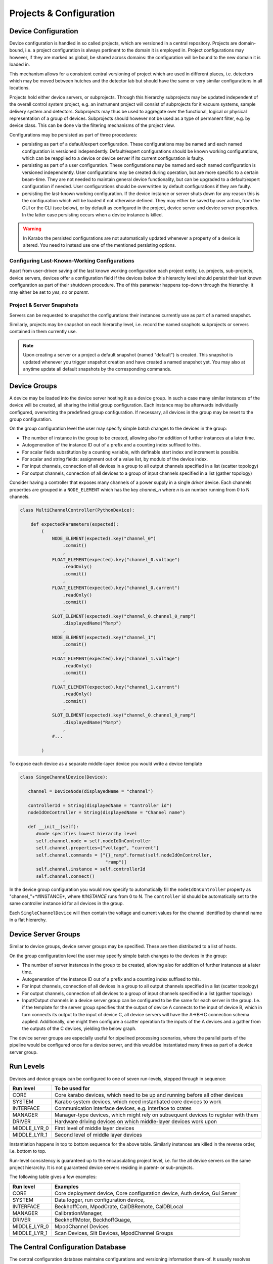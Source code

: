 .. _project_conf:

************************
Projects & Configuration
************************

.. todo::

	For this chapter I've assumed that we at some point also use the project view and
	configuration to configure and execute device deployment. This is optional functionality
	for day-1 but in my point of view is a natural consequence of having devices bound
	to device servers and having a host property on the server. We should keep this in
	mind, in terms what information is stored with device servers, e.g. Karabo version
	number etc, to then implement a deployment device at a later time.

Device Configuration
====================

Device configuration is handled in so called projects, which are versioned in a 
central repository. Projects are domain-bound, i.e. a project configuration is always
pertinent to the domain it is employed in. Project configurations may however, if they
are marked as global, be shared across domains: the configuration will be
bound to the new domain it is loaded in. 

This mechanism allows for a consistent central versioning of project which are used in
different places, i.e. detectors which may be moved between hutches and the detector lab
but should have the same or very similar configurations in all locations.

Projects hold either device servers, or subprojects. Through this hierarchy subprojects
may be updated independent of the overall control system project, e.g. an instrument
project will consist of subprojects for it vacuum systems, sample delivery system and 
detectors. Subprojects may thus be used to aggregate over the functional, logical or
physical representation of a group of devices. Subprojects should however not be used 
as a type of permanent filter, e.g. by device class. This can be done via the filtering
mechanisms of the project view.

Configurations may be persisted as part of three procedures:

- persisting as part of a default/expert configuration. These configurations may be named
  and each named configuration is versioned independently. Default/expert configurations
  should be known working configurations, which can be reapplied to a device or device
  server if its current configuration is faulty.
  
- persisting as part of a user configuration. These configurations may be named
  and each named configuration is versioned independently. User configurations may be 
  created during operation, but are more specific to a certain beam-time. They are not
  needed to maintain general device functionality, but can be upgraded to a default/expert
  configuration if needed. User configurations should be overwritten by default
  configurations if they are faulty.
  
- persisting the last-known working configuration. If the device instance or server shuts
  down for any reason this is the configuration which will be loaded if not otherwise
  defined. They may either be saved by user action, from the GUI or the CLI (see below),
  or by default as configured in the project, device server and device server properties.
  In the latter case persisting occurs when a device instance is killed.

.. warning::

	In Karabo the persisted configurations are not automatically updated whenever a 
	property of a device is altered. You need to instead use one of the mentioned
	persisting options.
	
.. ifconfig:: includeDevInfo is True

	Device configurations are the leaf elements of the project configuration. They are
	always self-contained and complete. This means that a configuration by itself is
	sufficient to instantiate a device instance of a given device class. While logically
	the device server is the node above the device configuration, i.e. the instance
	representing leaf, in the backend-implementation up to two hierarchy levels are 
	foreseen. 
	
    .. graphviz::
        :caption: Lowest hierarchy level of the configuration and project management.
            Folder icons denote hierarchy levels in the eXistDB organization, boxes XML
            file representing named configurations. The database handles versioning of
            each named configuration.

        digraph instance_config {

            rankdir = LR;



            device_server
            [
                shape = folder
                label = "deviceServerA"
            ]

            device_a
            [
                shape = folder
                label = "deviceA"
            ]

            device_b
            [
                shape = folder
                label = "deviceB"
            ]

            device_n
            [
                shape = folder
                label = "deviceN"
            ]

            default
            [
                shape = folder
                label = "default"
            ]

            user
            [
                shape = folder
                label = "user"
            ]

            user_1
            [
                shape = folder
                label = "beamtimeA"
            ]

            user_2
            [
                shape = folder
                label = "test1"
            ]

            user_n
            [
                shape = folder
                label = "test2"
            ]



            instance
            [
                shape = none
                label = <<table border="1" cellspacing="0" bgcolor="powderblue">
                                <tr><td colspan="3" bgcolor="beige">deviceN_confName1.xml</td></tr>
                                <tr><td colspan="3">versions</td></tr>
                                <tr><td><table border="0" cellspacing="0">
                                <tr><td port="version">1</td></tr>
                                <tr><td port="name">name</td></tr>
                                <tr><td port="instance_id">instance_id</td></tr>
                                <tr><td port="class_id">class_id</td></tr>
                                <tr><td port="author">author</td></tr>
                                <tr><td port="device_version">device_version</td></tr>
                                <tr><td port="krb_version">krb_version</td></tr>
                                <tr><td port="properties">properties</td></tr>
                                <tr><td port="properties_c">...</td></tr>
                                </table></td>
                                <td><table border="0" cellspacing="0">
                                <tr><td port="version">2</td></tr>
                                <tr><td port="name">name</td></tr>
                                <tr><td port="instance_id">instance_id</td></tr>
                                <tr><td port="class_id">class_id</td></tr>
                                <tr><td port="author">author</td></tr>
                                <tr><td port="device_version">device_version</td></tr>
                                <tr><td port="krb_version">krb_version</td></tr>
                                <tr><td port="properties">properties</td></tr>
                                <tr><td port="properties_c">...</td></tr>
                                </table></td>
                                <td><table border="0" cellspacing="0">
                                <tr><td port="version">..</td></tr>
                                <tr><td port="name">name</td></tr>
                                <tr><td port="instance_id">instance_id</td></tr>
                                <tr><td port="class_id">class_id</td></tr>
                                <tr><td port="author">author</td></tr>
                                <tr><td port="device_version">device_version</td></tr>
                                <tr><td port="krb_version">krb_version</td></tr>
                                <tr><td port="properties">properties</td></tr>
                                <tr><td port="properties_c">...</td></tr>
                                </table></td>
                                </tr>
                        </table>>
            ]

            instance_mini_2
            [
                shape = none
                label = <<table border="1" cellspacing="0" bgcolor="powderblue">
                                <tr><td colspan="3" bgcolor="beige">deviceN_confName2.xml</td></tr>
                                <tr><td colspan="3">versions</td></tr>
                                <tr><td><table border="0" cellspacing="0">
                                <tr><td port="version">1</td></tr>
                                </table></td>
                                <td><table border="0" cellspacing="0">
                                <tr><td port="version">2</td></tr>
                                </table></td>
                                <td><table border="0" cellspacing="0">
                                <tr><td port="version">..</td></tr>
                                </table></td>
                                </tr>
                        </table>>
            ]

            instance_mini_n
            [
                shape = none
                label = <<table border="1" cellspacing="0" bgcolor="powderblue">
                                <tr><td colspan="3" bgcolor="beige">deviceN_confNameN.xml</td></tr>
                                <tr><td colspan="3">versions</td></tr>
                                <tr><td><table border="0" cellspacing="0">
                                <tr><td port="version">1</td></tr>
                                </table></td>
                                <td><table border="0" cellspacing="0">
                                <tr><td port="version">2</td></tr>
                                </table></td>
                                <td><table border="0" cellspacing="0">
                                <tr><td port="version">..</td></tr>
                                </table></td>
                                </tr>
                        </table>>
            ]

            instance_micro
            [
                shape = box
                style = filled
                fillcolor = "powderblue"
                label = "°°°.xml"
            ]

            instance_micro_2
            [
                shape = box
                style = filled
                fillcolor = "powderblue"
                label = "°°°.xml"
            ]


            device_server -> device_a
            device_server -> device_b
            device_server -> device_n

            device_n -> default
            device_n -> user

            default -> instance
            default -> instance_mini_2
            default -> instance_mini_n

            user -> user_1
            user -> user_2
            user -> user_n
            user_n -> instance_micro
            user_n -> instance_micro_2




        }

    Additionally, devices maintain two *last known working* configurations
    not bound to any project but to the domain.

    .. graphviz::

        digraph instance_config {

            rankdir = LR;


            domain
            [
                shape = folder
                label = "domainA"
            ]


            device_server
            [
                shape = folder
                label = "deviceServerA"
            ]

            device_serverB
            [
                shape = folder
                label = "deviceServerB"
            ]

            device_serverN
            [
                shape = folder
                label = "deviceServerN"
            ]

            device_a
            [
                shape = folder
                label = "deviceA"
            ]

            device_b
            [
                shape = folder
                label = "deviceB"
            ]

            device_n
            [
                shape = folder
                label = "deviceN"
            ]



            instance_micro_lkw_in
            [
                shape = box
                style = filled
                fillcolor = "powderblue"
                label = "lkw_in.xml"
            ]

            instance_micro_lkw_out
            [
                shape = box
                style = filled
                fillcolor = "powderblue"
                label = "lkw_out.xml"
            ]

            domain -> device_server
            domain -> device_serverB
            domain -> device_serverN

            device_server -> device_a
            device_server -> device_b
            device_server -> device_n


            device_n -> instance_micro_lkw_in
            device_n -> instance_micro_lkw_out


        }

    These are updated upon successful initialization of a device (``in``) and
    upon successful shutdown of a device instance (``out``). In either case
    as they are not project bound, a device used as part of one project and
    then used again as part of another can be configured to the last
    configuration it was running in as part of the first project by using
    one of the last known working configurations.


    XML files denoting the device configurations thus have the following structure.

    .. code-block:: xml

        <name>configuratioName</name>
        <instance_id>instanceId</instance_id>
        <class_id>classId</class_id>
        <author>author</author>
        <!-- the device version is the published version of the device -->
        <device_version>deviceVersion</device_version>
        <!-- the karabo version is the karabo version this configuration was created on -->
        <krb_version>krbVersion</krb_version>

        <!-- the configuration this configuration was initially copied from, empty if none -->
        <copied_from_name>copiedFromConfigName</copied_from_name>
        <copied_from_version>copiedFromConfigVersion</copied_from_version>

        <!-- filled if a push update was requested, if non-empty acknowledgement is requested
             then emptied again upon acknowledgment. The copied_from fields get updated to this
             then -->
        <request_update_to_name>requestUpdateFromConfigName</request_update_to_name>
        <request_update_to_version>requestUpdateFromConfigName</request_update_to_version>
        <request_initiated_by>userName</request_initiated_by>
        <request_acknowledged_by>userName</request_acknowledged_by>

        <server_id>serverIf</server>

        <run_level>runLevel</run_level>

        <properties>
            <krb_property> ... </krb_property>
            <krb_property> ... </krb_property>
        </properties>


    On the next highest hierarchy level the device server is described, which can maintain
    different configurations via named, versioned snapshots.

    .. graphviz::
        :caption: Middle hierarchy level of the configuration and project management.
            Folder icons denote hierarchy levels in the eXistDB organization, blue boxes XML
            file representing named server configuration. The database handles versioning of
            each named configuration. The yellow box is an example of tag entries which would
            be found in the snapshots tag of the server configuration file. Organization
            of all server configurations in a single *servers* folder has access performance
            benefits.

         digraph server_config {

            rankdir = LR;

            project_a
            [
                shape = folder
                label = "projectA"

            ]

            server_a
            [
                shape = folder
                label = "deviceServerA"

            ]

            server_b
            [
                shape = folder
                label = "deviceServerB"

            ]

            server_n
            [
                shape = folder
                label = "deviceServerN"

            ]

            servers
            [
                shape = folder
                label = "servers"

            ]

            server_n_conf
            [
                shape = none
                label = <<table border="1" cellspacing="0" bgcolor="powderblue">
                                <tr><td colspan="3" bgcolor="beige">serverN_confName1.xml</td></tr>
                                <tr><td colspan="3">versions</td></tr>
                                <tr><td><table border="0" cellspacing="0">
                                <tr><td port="version">1</td></tr>
                                <tr><td port="name">name</td></tr>
                                <tr><td port="server_name">server_name</td></tr>
                                <tr><td port="author">author</td></tr>
                                <tr><td port="server_version">server_version</td></tr>
                                <tr><td port="krb_version">krb_version</td></tr>
                                <tr><td port="snapshots">snapshots</td></tr>
                                <tr><td port="snapshots_c1">...</td></tr>
                                </table></td>
                                <td><table border="0" cellspacing="0">
                                <tr><td port="version">1</td></tr>
                                <tr><td port="name">name</td></tr>
                                <tr><td port="server_name">server_name</td></tr>
                                <tr><td port="author">author</td></tr>
                                <tr><td port="server_version">server_version</td></tr>
                                <tr><td port="krb_version">krb_version</td></tr>
                                <tr><td port="snapshots">snapshots</td></tr>
                                <tr><td port="snapshots_c2">...</td></tr>
                                </table></td>
                                <td><table border="0" cellspacing="0">
                                <tr><td port="version">1</td></tr>
                                <tr><td port="name">name</td></tr>
                                <tr><td port="server_name">server_name</td></tr>
                                <tr><td port="author">author</td></tr>
                                <tr><td port="server_version">server_version</td></tr>
                                <tr><td port="krb_version">krb_version</td></tr>
                                <tr><td port="snapshots">snapshots</td></tr>
                                <tr><td port="snapshots_cn">...</td></tr>
                                </table></td>
                                </tr>
                        </table>>
            ]

            snapshot_n
            [
                shape = none
                label = <<table border="1" cellspacing="0" bgcolor="khaki">
                                <tr><td colspan="3" bgcolor="beige">snapshotName</td></tr>
                                <tr><td colspan="3">instances</td></tr>
                                <tr><td><table border="0" cellspacing="0">
                                <tr><td port="id">device_id</td></tr>
                                <tr><td port="config_path">config_path</td></tr>
                                <tr><td port="config_name">config_name</td></tr>
                                <tr><td port="config_version">config_version</td></tr>
                                </table></td>
                                <td><table border="0" cellspacing="0">
                                <tr><td port="id">device_id</td></tr>
                                <tr><td port="config_path">config_path</td></tr>
                                <tr><td port="config_name">config_name</td></tr>
                                <tr><td port="config_version">config_version</td></tr>
                                </table></td>
                                <td><table border="0" cellspacing="0">
                                <tr><td port="id">device_id</td></tr>
                                <tr><td port="config_path">config_path</td></tr>
                                <tr><td port="config_name">config_name</td></tr>
                                <tr><td port="config_version">config_version</td></tr>
                                </table></td>
                                </tr>
                        </table>>
            ]

            device_a
            [
                shape = folder
                label = "deviceA"
            ]

            device_b
            [
                shape = folder
                label = "deviceB"
            ]

            device_n
            [
                shape = folder
                label = "deviceN"
            ]

            default
            [
                shape = folder
                label = "default"
            ]

            user
            [
                shape = folder
                label = "user"
            ]


            lkw
            [
                shape = folder
                label = "last known working"
            ]

            project_a -> server_a
            project_a -> server_b
            project_a -> server_n
            project_a -> servers
            servers -> server_n_conf
            server_n_conf:snapshots_cn -> snapshot_n
            server_a -> device_a
            server_a -> device_b
            server_a -> device_n
            device_n -> default
            device_n -> user
            device_n -> lkw


        }


    XML files denoting the server configurations thus have the following structure.

    .. code-block:: xml

        <name>configuratioName</name>
        <server_name>serverName</server_name>
        <author>author</author>

        <!-- the server version is the published version of the server -->
        <server_version>serverVersion</server_version>

        <!-- the karabo version is the karabo version this configuration was created on -->
        <krb_version>krbVersion</krb_version>

        <!-- the configuration this configuration was initially copied from, empty if none -->
        <copied_from_name>copiedFromConfigName</copied_from_name>
        <copied_from_version>copiedFromConfigVersion</copied_from_version>

        <!-- filled if a push update was requested, if non-empty acknwoledgement is requested
             then emptied again upon acknowledgment. The copied_from fields get updated to this
             then -->
        <request_update_to_name>requestUpdateFromConfigName</request_update_to_name>
        <request_update_to_version>requestUpdateFromConfigName</request_update_to_version>
        <request_initiated_by>userName</request_initiated_by>
        <request_acknowledged_by>userName</request_acknowledged_by>

        <!-- snapshots section -->
        <snapshots>
            <snapshot name="snapshotA" createdAt="30032016T143500">
                <instance>
                    <device_id>deviceId</device_id>
                    <config_path>default</config_path>
                    <config_name>configName</config_name>
                    <config_version>1.2</config_version>
                </instance>
                <instance>
                    <device_id>deviceId</device_id>
                    <config_path>users.beamtimeA</config_path>
                    <config_name>configName</config_name>
                    <config_version>1.2</config_version>
                </instance>
                ...
            </snapshot>
            <snapshot name="snapshotB" createdAt="31032016T143500">
            ...
            </snapshot>
        </snapshots>


    The final, and topmost hierarchy level is the project level.

    .. graphviz::
        :caption: Top hierarchy level of the configuration and project management.
            Folder icons denote hierarchy levels in the eXistDB organization, blue boxes XML
            file representing named project configuration. The database handles versioning of
            each named configuration. The yellow box is an example of tag entries which would
            be found in the snapshots tag of the project configuration file. Organization
            of all project configurations in a single *project* folder has access performance
            benefits. The project snapshots also resolve to the members of this project, which
            can either be projects, i.e. sub-projects or servers.

        digraph server_config {

            rankdir = LR;

            domain_a
            [
                shape = folder
                label = "domainA"

            ]

            project_a
            [
                shape = folder
                label = "projectA"

            ]

            project_b
            [
                shape = folder
                label = "projectB"

            ]

            project_n
            [
                shape = folder
                label = "projectN"

            ]

            projects
            [
                shape = folder
                label = "projects"

            ]

            server_a
            [
                shape = folder
                label = "deviceServerA"

            ]

            server_b
            [
                shape = folder
                label = "deviceServerB"

            ]

            server_n
            [
                shape = folder
                label = "deviceServerN"

            ]

            servers
            [
                shape = folder
                label = "servers"

            ]

            project_n_conf
            [
                shape = none
                label = <<table border="1" cellspacing="0" bgcolor="powderblue">
                                <tr><td colspan="3" bgcolor="beige">projectN_confName1.xml</td></tr>
                                <tr><td colspan="3">versions</td></tr>
                                <tr><td><table border="0" cellspacing="0">
                                <tr><td port="version">1</td></tr>
                                <tr><td port="name">name</td></tr>
                                <tr><td port="project_name">project_name</td></tr>
                                <tr><td port="author">author</td></tr>
                                <tr><td port="krb_version">krb_version</td></tr>
                                <tr><td port="snapshots">snapshots</td></tr>
                                <tr><td port="snapshots_c1">...</td></tr>
                                <tr><td port="members">members</td></tr>
                                <tr><td port="members_c1">...</td></tr>
                                </table></td>
                                <td><table border="0" cellspacing="0">
                                <tr><td port="version">2</td></tr>
                                <tr><td port="name">name</td></tr>
                                <tr><td port="project_name">project_name</td></tr>
                                <tr><td port="author">author</td></tr>
                                <tr><td port="krb_version">krb_version</td></tr>
                                <tr><td port="snapshots">snapshots</td></tr>
                                <tr><td port="snapshots_c2">...</td></tr>
                                <tr><td port="members">members</td></tr>
                                <tr><td port="members_c2">...</td></tr>
                                </table></td>
                                <td><table border="0" cellspacing="0">
                                <tr><td port="version">N</td></tr>
                                <tr><td port="name">name</td></tr>
                                <tr><td port="project_name">project_name</td></tr>
                                <tr><td port="author">author</td></tr>
                                <tr><td port="krb_version">krb_version</td></tr>
                                <tr><td port="snapshots">snapshots</td></tr>
                                <tr><td port="snapshots_cn">...</td></tr>
                                </table></td>
                                </tr>
                        </table>>
            ]

            snapshot_n
            [
                shape = none
                label = <<table border="1" cellspacing="0" bgcolor="khaki">
                                <tr><td colspan="3" bgcolor="beige">snapshotName</td></tr>
                                <tr><td colspan="3">servers</td></tr>
                                <tr><td><table border="0" cellspacing="0">
                                <tr><td port="id">member_name</td></tr>
                                <tr><td port="id">member_type</td></tr>
                                <tr><td port="snapshot_name">snapshot_name</td></tr>
                                </table></td>
                                <td><table border="0" cellspacing="0">
                                <tr><td port="id">member_name</td></tr>
                                <tr><td port="id">member_type</td></tr>
                                <tr><td port="snapshot_name">snapshot_name</td></tr>
                                </table></td>
                                <td><table border="0" cellspacing="0">
                                <tr><td port="id">member_name</td></tr>
                                <tr><td port="id">member_type</td></tr>
                                <tr><td port="snapshot_name">snapshot_name</td></tr>
                                </table></td>
                                </tr>
                        </table>>
            ]


            device_a
            [
                shape = folder
                label = "deviceA"
            ]

            device_b
            [
                shape = folder
                label = "deviceB"
            ]

            device_n
            [
                shape = folder
                label = "deviceN"
            ]


            domain_a -> project_a
            domain_a -> project_b
            domain_a -> project_n
            domain_a -> projects
            project_n -> server_a
            project_n -> server_b
            project_n -> server_n
            project_n -> servers
            projects -> project_n_conf
            project_n_conf:snapshots_cn -> snapshot_n
            server_a -> device_a
            server_a -> device_b
            server_a -> device_n



        }


	XML files denoting the project configurations thus have the following structure.

    .. code-block:: xml

        <name>configuratioName</name>
        <project_name>projectName</project_name>
        <author>author</author>
        <!-- the karabo version is the karabo version this configuration was created on -->
        <krb_version>krbVersion</krb_version>

        <!-- the configuration this configuration was initially copied from, empty if none -->
        <copied_from_name>copiedFromConfigName</copied_from_name>
        <copied_from_version>copiedFromConfigVersion</copied_from_version>

        <!-- filled if a push update was requested, if non-empty acknowledgement is requested
             then emptied again upon acknowledgment. The copied_from fields get updated to this
             then -->
        <request_update_to_name>requestUpdateFromConfigName</request_update_to_name>
        <request_update_to_version>requestUpdateFromConfigName</request_update_to_version>
        <request_initiated_by>userName</request_initiated_by>
        <request_acknowledged_by>userName</request_acknowledged_by>

        <!-- snapshots section -->
        <snapshots>
            <snapshot name="snapshotA" createdAt="30032016T143500">
                <member>
                    <member_name>serverA</member_name>
                    <member_type>server</member_type>
                    <snapshot_name>snapshotA</snapshot_name>
                </member>
                <member>
                    <member_name>projectB</member_name>
                    <member_type>project</member_type>
                    <snapshot_name>snapshotC</snapshot_name>
                </member>
                ...
            </snapshot>
            <snapshot name="snapshotB" createdAt="31032016T143500">
            ...
            </snapshot>
        </snapshots>

    Snapshot resolution propagates down the hierarchy, i.e. selecting a project snapshot will lead
    to it looking at its member's correspond snapshot names, these in turn resolve the snapshots for
    the next hierarchy level (in case of a sub-project member), or the configuration name and version,
    in case of a device server member.

    .. note::

        Configuration resolution should happen by the database. The project manager service
        responsible for device instantiation should not have to be aware of the hierarchy and
        configuration resolution. Instead the database service should resolve all queries to a single
        XML-based configuration file for a given device instance (the leaf elements in the
        database) and created a local copy of these in a flat hierarchy. The project manager
        then instantiates the device ids from these configuration files.

        The GUI however needs to be aware of the hierarchy to a certain extend, in order to render
        the hierarchical project/subproject, project/server/instance structure accordingly.
	
Configuring Last-Known-Working Configurations
+++++++++++++++++++++++++++++++++++++++++++++

Apart from user-driven saving of the last known working configuration each project entity,
i.e. projects, sub-projects, device servers, devices offer a configuration field if the 
devices below this hierarchy level should persist their last known configuration as part
of their shutdown procedure. The of this parameter happens top-down through the hierarchy:
it may either be set to *yes*, *no* or *parent*.

Project & Server Snapshots
++++++++++++++++++++++++++

Servers can be requested to snapshot the configurations their instances currently use
as part of a named snapshot.

Similarly, projects may be snapshot on each hierarchy level, i.e. record the named snaphots
subprojects or servers contained in them currently use. 

.. note::

	Upon creating a server or a project a default snapshot (named "default") is created.
	This snapshot is updated whenever you trigger snapshot creation and have created a
	named snapshot yet. You may also at anytime update all default snapshots by the 
	corresponding commands.

Device Groups
=============

A device may be loaded into the device server hosting it as a device group. In such a 
case many similar instances of the device will be created, all sharing the initial group
configuration. Each instance may be afterwards individually configured, overwriting the
predefined group configuration. If necessary, all devices in the group may be reset to
the group configuration.

On the group configuration level the user may specify simple batch changes to the devices
in the group:

- The number of instance in the group to be created, allowing also for addition of further
  instances at a later time.
- Autogeneration of the instance ID out of a prefix and a counting index suffixed to this.
- For scalar fields substitution by a counting variable, with definable start index and
  increment is possible.
- For scalar and string fields: assignment out of a value list, by modulo of the device
  index.
- For input channels, connection of all devices in a group to all output channels specified
  in a list (scatter topology)
- For output channels, connection of all devices to a group of input channels specified
  in a list (gather topology)

Consider having a controller that exposes many channels of a power supply in
a single *driver* device. Each channels properties are grouped in a
``NODE_ELEMENT`` which has the key *channel_n* where *n* is an number running
from 0 to N channels.

.. code-block:: Python

    class MultiChannelController(PythonDevice):

        def expectedParameters(expected):
            (
                NODE_ELEMENT(expected).key("channel_0")
                    .commit()
                    ,
                FLOAT_ELEMENT(expected).key("channel_0.voltage")
                    .readOnly()
                    .commit()
                    ,
                FLOAT_ELEMENT(expected).key("channel_0.current")
                    .readOnly()
                    .commit()
                    ,
                SLOT_ELEMENT(expected).key("channel_0.channel_0_ramp")
                    .displayedName("Ramp")
                    ,
                NODE_ELEMENT(expected).key("channel_1")
                    .commit()
                    ,
                FLOAT_ELEMENT(expected).key("channel_1.voltage")
                    .readOnly()
                    .commit()
                    ,
                FLOAT_ELEMENT(expected).key("channel_1.current")
                    .readOnly()
                    .commit()
                    ,
                SLOT_ELEMENT(expected).key("channel_0.channel_0_ramp")
                    .displayedName("Ramp")
                    ,
                #...

            )

To expose each device as a separate middle-layer device you would write a
device template

.. code-block:: Python

    class SingeChannelDevice(Device):

       channel = DeviceNode(displayedName = "channel")

       controllerId = String(displayedName = "Controller id")
       nodeIdOnController = String(displayedName = "Channel name")

       def __init__(self):
          #node specifies lowest hierarchy level
          self.channel.node = self.nodeIdOnController
          self.channel.properties=["voltage", "current"]
          self.channel.commands = ["{}_ramp".format(self.nodeIdOnController,
                                    "ramp")]
          self.channel.instance = self.controllerId
          self.channel.connect()

In the device group configuration you would now specify to automatically fill
the ``nodeIdOnController`` property as "channel\_"+*#INSTANCE*, where
*#INSTANCE* runs from 0 to N. The ``controller`` id should be automatically
set to the same controller instance id for all devices in the group.

Each ``SingleChannelDevice`` will then contain the voltage and current
values for the channel identified by channel name in a flat hierarchy.

Device Server Groups
====================

Similar to device groups, device server groups may be specified. These are then distributed
to a list of hosts.

On the group configuration level the user may specify simple batch changes to the devices
in the group:

- The number of server instances in the group to be created, allowing also for addition 
  of further instances at a later time.
- Autogeneration of the instance ID out of a prefix and a counting index suffixed to this.
- For input channels, connection of all devices in a group to all output channels specified
  in a list (scatter topology)
- For output channels, connection of all devices to a group of input channels specified
  in a list (gather topology)
- Input/Output channels in a device server group can be configured to be the same for each
  server in the group. I.e. if the template for the server group specifies that the output
  of device A connects to the input of device B, which in turn connects its output to the
  input of device C, all device servers will have the A->B->C connection schema applied.
  Additionally, one might then configure a scatter operation to the inputs of the A devices
  and a gather from the outputs of the C devices, yielding the below graph.
  
  .. digraph:: device_server_group_sg

		"PROC_S" -> "PROC0_A";
		"PROC0_A" -> "PROC0_B";
		"PROC0_B" -> "PROC0_C";
		"PROC0_C" -> "PROC_G";
		
		"PROC_S" -> "PROC1_A";
		"PROC1_A" -> "PROC1_B";
		"PROC1_B" -> "PROC1_C";
		"PROC1_C" -> "PROC_G";
		
		"PROC_S" -> "PROCN_A";
		"PROCN_A" -> "PROCN_B";
		"PROCN_B" -> "PROCN_C";
		"PROCN_C" -> "PROC_G";
		

  
The device server groups are especially useful for pipelined processing scenarios, where
the parallel parts of the pipeline would be configured once for a device server, and this
would be instantiated many times as part of a device server group.



Run Levels
==========

Devices and device groups can be configured to one of seven run-levels, stepped through
in sequence: 

============= =============================================================================
**Run level** **To be used for**
------------- -----------------------------------------------------------------------------
CORE	      Core karabo devices, which need to be up and running before all other devices
SYSTEM        Karabo system devices, which need instantiated core devices to work
INTERFACE     Communication interface devices, e.g. interface to crates
MANAGER       Manager-type devices, which might rely on subsequent devices to register with them
DRIVER        Hardware driving devices on which middle-layer devices work upon
MIDDLE_LYR_0  First level of middle layer devices
MIDDLE_LYR_1  Second level of middle layer devices
============= =============================================================================

Instantiation happens in top to bottom sequence for the above table. Similarly instances
are killed in the reverse order, i.e. bottom to top.

Run-level consistency is guaranteed up to the encapsulating project level, i.e. for the
all device servers on the same project hierarchy. It is not guaranteed device servers
residing in parent- or sub-projects. 

.. todo::

	Clarify concept, if number of levels suffices, and if the encapsulation policy is to
	restrictive. Implement first on the project level side, i.e. no back-end protection 
	for out of project instantiations
	
	To discuss concept with: Burkhard, Gero, USPs, Patrick
	To discuss implementation with: Martin, Sergey, Kerstin (config through GUI)
	
The following table gives a few examples:

============= =============================================================================
**Run level** **Examples**
------------- -----------------------------------------------------------------------------
CORE	      Core deployment device, Core configuration device, Auth device, Gui Server
SYSTEM        Data logger, run configuration device,
INTERFACE     BeckhoffCom, MpodCrate, CalDBRemote, CalDBLocal
MANAGER       CalibrationManager, 
DRIVER        BeckhoffMotor, BeckhoffGuage, 
MIDDLE_LYR_0  MpodChannel Devices
MIDDLE_LYR_1  Scan Devices, Slit Devices, MpodChannel Groups
============= =============================================================================

The Central Configuration Database
==================================

The central configuration database maintains configurations and versioning information
there-of. It usually resolves configurations by domain, but users may load configured
device servers from a global repository as well. Aside from single instance configuration
the following "batch" jobs may be requested through the database:

- Apply a new configuration either in full or for selected expected parameters to all
  device instances of a specific class at downwards of a specified domain hierarchy level.
- Duplicate an existing (expert) configuration of a device server from the global repository
  to become part of a project at a given domain level and then maintain and version this
  configuration separately. In this case it is expected to give the new configuration 
  a unique name. The new configuration will keep track of from which configuration it was
  copied from.
- Include preconfigured (sub)-projects from the global or domain specific repository and
  use them. Project elements such as scenes and resource data also maintain knowledge of
  from where they were copied and as such may receive an update if the master resource
  has been updated. 
  
In all cases the availability of an update due to the master resource having changed it
indicated in the GUI or on the CLI. Updates need to be individually, or batch acknowledged
to take effect. 

Command Line Interface (iKarabo)
================================

The following project related commands are available from the iKarabo interface.

Inspection Routines
+++++++++++++++++++

.. function:: listProjects(string domain = iKarabo.currentDomain)

   returns a list of projects at the given domain level, subdomains are seperated
   by slashes ("/"). The representation of the returned list of strings is such
   that it renders to a list with description of the project.
   
.. function:: listDeviceServers(string domain = iKarabo.currentDomain)

   returns a list of all device servers instantiated or not on the current domain level.
   
.. function:: listProjectDeviceServers(string projectName, string domain = iKarabo.currentDomain)

   returns a list of all device servers in the project identified by domain and
   project name.
   
.. function:: listDevices(string domain = iKarabo.currentDomain)
   
   returns a list of devies in the specified domain

.. function:: listDevicesOnServer(string deviceServerId, string domain = iKarabo.currentDomain)
   
   returns a list of devices on the device server identified with deviceServerId
   
.. function:: listHosts(string domain = iKarabo.currentDomain)
   
   returns a list of hosts in use at this domain level
   
.. function:: listProjectHosts(string projectName, string domain = iKarabo.currentDomain)
   
   returns a list of hosts in use by the project
   
.. function:: listProjectServerGroups(string projectName, string domain = iKarabo.currentDomain)
   
   returns a list of device server groups in this project
   
.. function:: listServerDeviceGroups(string deviceServerId, string domain = iKarabo.currentDomain)
   
   returns a list of device groups on this server

.. function:: listDomainMacros(string domain = iKarabo.currentDomain)

   returns a list of macros in a domain project

.. function:: listProjectMacros(string projectName, string domain = iKarabo.currentDomain)

   returns a list of macros in this project

   
   
For all project related queries sub-projects are recursively taken into account.

The aforementioned commands may be further specified by appending the following
classifiers:

.. function::  .active
   
   only active servers or opened projects will be listed.
   
.. function:: .inactive
   
   only inactive servers or non-opened projects are returned
   
.. function:: .detailed
   
   may be appended directly or to the *.active* or *.inactive* classifiers and will lead
   to a more detailed representation being printed out on the console. Projects will also
   list the device servers they contain, device servers will give additional information,
   also on the devices.
   

   
Querying Configurations
+++++++++++++++++++++++

.. function:: listProjectSnapshots(string projectName, string domain = iKarabo.currentDomain)
   
   returns a list of configuration snapshots for this project
   
.. function:: listConfigurations(string deviceServerName, string instanceNames=None string domain = iKarabo.currentDomain)
   
   returns a list of configurations for each device instance bound to the server identified
   by *deviceServerName* or optionally further specified by *instanceNames*
   
..note::

   listConfigurations may be further specified by the *.default* and *.user(uid)* classifiers
   allowing to query only default or user configurations. The latter optionally further
   specified by an additional id.
   
.. function:: listConfigurationVersions(string instanceName, configurationName, string domain = iKarabo.currentDomain)
   
   returns a list of version for the named configuration specified by *configurationName*
   
   
Saving Configurations and Snapshots
+++++++++++++++++++++++++++++++++++

Configurations may be saved using the following commands. Saving to an existing named
configuration will create a new version of this configuration.

.. function:: saveProjectSnapshot(string projectName, [string snapshotName], string domain = iKarabo.currentDomain)
   
   saves a snapshot of the current configuration in use in this project and all the
   entities it contains as described in Section `Project & Server Snapshots`_.
   If *snapshotName* is not specified a new version of the snapshot currently, selected
   for the project is created. Setting the snapshot name to "default" will result in all
   entities contained in this project to save to their default snapshot as well.
   
.. note::

	Executing *saveProjectSnapshot* will propagate down the project hierarchy, and 
	subprojects as well as device servers will save to the snapshot they are currently
	configured to use. The only exception is if "default" is used as snapshot name. In 
	this case, as mentioned above, all entities in the hierarchy will save to the
	default snapshot.
	
.. function:: saveServerSnapshot(string projectName, string serverName, [string snapshotName], string domain = iKarabo.currentDomain)
	
	saves a snapshot of the current configuration in use in this server.
	

.. _project_loading:

Loading Configurations and Snapshots
++++++++++++++++++++++++++++++++++++

.. function:: loadInstanceConfiguration(string instanceId, [configurationName], [version], string domain = iKarabo.currentDomain)
   
   loads the configuration of the device instance specified by *instanceId* and
   returns it as as Hash object. Optionally, the configurationName may be specified as
   as string of the form "[type]/name" or "[type]/[uid]/name". Where type is either
   "default", "user" or "last_working". For user configurations the uid should further
   specify the user id. If no configurationName is given the last known working 
   configuration (i.e. "last_working") is loaded. An optional version identifier may
   further be specified.
   
.. function:: loadServerConfiguration(string projectName, string serverName, [snapshotName], [version] string domain = iKarabo.currentDomain)
   
   loads the server configuration specified by *projectName* and *serverName*, then
   returns it as as Hash object. Optionally, the snapshotName may be specified as
   as string of the form "[type]/name" or "[type]/[uid]/name". Where type is either
   "default", "user" or "last". For user snapshots the uid should further
   specify the user id. If no snapshotName is given the last used snapshot is loaded.
   An optional version identifier may further be specified.
   
.. function:: loadProjectConfiguration(string projectName, [snapshotName], [version] string domain = iKarabo.currentDomain)
   
   loads the project configuration specified by *projectName* and
   returns it as as Hash object. Additionally, macros are made available as
   instances under there name. Optionally, the snapshotName may be specified as
   as string of the form "[type]/name" or "[type]/[uid]/name". Where type is either
   "default", "user" or "last". For user snapshots the uid should further
   specify the user id. If no snapshotName is given the last used snapshot is loaded.
   An optional version identifier may further be specified. If "default" is specified
   as *snapshotName* this will propagate through the hierarchy, i.e. all member entities
   of the project will also load their "default" snapshots.
   The Hash will also contain information on the projects member entities.

.. function:: loadProjectMacros(string projectName, [snapshotName], [version] string domain = iKarabo.currentDomain)

   loads only the macros in a project specified by *projectName* and
   and makes them available as instance, . Optionally, the snapshotName may be specified as
   as string of the form "[type]/name" or "[type]/[uid]/name". Where type is either
   "default", "user" or "last". For user snapshots the uid should further
   specify the user id. If no snapshotName is given the last used snapshot is loaded.
   An optional version identifier may further be specified. If "default" is specified
   as *snapshotName* this will propagate through the hierarchy, i.e. all member entities
   of the project will also load their "default" snapshots.
   The Hash will also contain information on the projects member entities.
   
.. warning::

	Generally it is recommended to load and instantiate projects through the GUI as the
	CLI cannot display the panels configured as part of projects.
	The load operations should rather be used to retrieve configurations to be pushed
	to other instances using the methods described in `Modifying Configurations`_.
   
Modifying Configurations
++++++++++++++++++++++++

The following commands allow to modify device configurations by supplying a Hash containing
the new configuration.

.. function:: pushClassConfigurationToDomain(Hash config, string classId, string domain = iKarabo.currentDomain)
   
   pushes a configuration to all devices of the matching class. This configuration should
   already be filtered to the properties you would like to change. 
    
.. function:: pushClassConfigurationToProject(Hash config, string classId, string projectName, string domain = iKarabo.currentDomain)
   
   pushes a configuration to all devices of the matching class. This configuration should
   already be filtered to the properties you would like to change.
    
.. function:: pushClassConfigurationToServer(Hash config, string classId, string serverName, string domain = iKarabo.currentDomain)
   
   pushes a configuration to all devices of the matching class. This configuration should
   already be filtered to the properties you would like to change. 
    
.. function:: pushServerConfigurationToDomain(Hash config, string domain = iKarabo.currentDomain)
   
   pushes a configuration to all devices of the matching class. This configuration should
   already be filtered to the properties you would like to change. 
    
.. function:: pushServerConfigurationToProject(Hash config, string projectName, string domain = iKarabo.currentDomain)
   
   pushes a configuration to all devices of the matching class. This configuration should
   already be filtered to the properties you would like to change.
    
.. function:: pushServerConfigurationToServer(Hash config, string serverName, string domain = iKarabo.currentDomain)
  
   pushes a configuration to all devices of the matching class. This configuration should
   already be filtered to the properties you would like to change.

.. note::

	When pushing server configurations the configuration should be assigned in three 
	top-level node elements: *server*, *classes* and *instances*. Configuration under
	*server* is pertinent to the server, configuration in *classes* to the
	classIds grouped as sub-nodes with the classId as key; and finally, configuration
	*instances* refers to the instance ids. 
	
The instance id may contain "*" wild-cards, allowing to push configurations across
subcomponent groups,

.. code-block:: Python

   configPSlit = Hash("softLimits", [-5, 5])
   configServer = Hash("instances", Hash("*/MID_*_PSLIT*", configPSlit))
   
   pushServerConfigurationToDomain(configServer)
   
is thus a valid call and would alter all devices which have an instance id matching the
wild-carded statement "\*/MID_\*_PSLIT\*" to update their softLimits property to [-5,5].


Instantiating Projects, Servers and Devices
+++++++++++++++++++++++++++++++++++++++++++

Projects, servers and devices may be instantiated from the CLI, optionally using the
configuration hashes returned by the load operations introduced in 
Section `Loading Configurations and Snapshots`_. If no configuration is given, the last
used project/server snapshot or the last known working configuration is used.

.. function:: initProject(string projectName, [config], string domain = iKarabo.currentDomain, force=False)
  
  instantiates the project specified by projectName and all its members. If a required
  device server is not instantiated on the relevant host it will be started.
  
  
.. function:: initServer(string projectName, string serverName, [config], string domain = iKarabo.currentDomain, force=False)
  
  instantiates the server specified by serverName and projectName and its device instances.
  If the required device server is not instantiated on the relevant host it will be 
  started.
  
.. function:: init(string deviceId, [config], string domain = iKarabo.currentDomain)
  
  instantiates the device specified by device id. If the required device server is not 
  instantiated on the relevant host it will be started.
  
.. warning::

	Instantiating servers or projects may conflict with already running instances and 
	their configurations. To resolve this two option exist. Setting the *force* parameter
	to true, which should be carefully used as it will force the shutdown of running devices
	and device servers and then re-instantiate them with the new configuration. Or, as the
	preferred option, acknowledging the new configurations which were pushed to already
	running device instances.
	

Acknowledging Configuration Updates
+++++++++++++++++++++++++++++++++++

A conflicting configuration may have been pushed to a running device instance, either
through the configuration push operations (Section `Modifying Configurations`_ )
or through project/server instantiation 
(Section `Instantiating Projects, Servers and Devices`_). In both case the configuration
update needs to be acknowledge before it is performed. This can be done using the 
following command.

.. function:: acknowledgeUpdatedConfig(string projectName, [string serverName], [string instanceId], [string propertyName], string domain = iKarabo.currentDomain)
   
   acknowledges the configuration update request. All parameters except project name 
   are optional and if given further specify the acknowledgement. All classification 
   parameters may also be given as lists of strings.
   
.. note::

	You may only acknowledge update requests if you have the appropriate rights to do
	so.
	
Shutting Down Project, Server and Device Instances
++++++++++++++++++++++++++++++++++++++++++++++++++

Finally, projects, device servers and device instances may shutdown. This is done with
the following commands.

.. function:: shutdownProject(string projectName, killServers=False, string domain = iKarabo.currentDomain)
   
   will shutdown all instances in the project and its sub-projects. If the killServers
   parameter is set to True, device servers will also be shut-down. The projectName may
   also be given as a list of strings.
   
   
.. function:: shutdownServer(string projectName, string serverName, killServer=False, string domain = iKarabo.currentDomain)
   
   will shutdown and instances in the device server. If the killServer
   parameter is set to True, the device server will also be shut-down. The projectName and
   serverName parameters may also be given as a list of strings.

.. function:: kill(string instanceId, string domain = iKarabo.currentDomain)
   
   shuts down the device instance specified by instance id. There is no option to kill the
   server at the same time.
   
.. todo::

	Check if this interface is feature-completed. If so, implementing a model to implement
	it would provide the required API for the GUI to use as well.


The Central Instantiation Service
+++++++++++++++++++++++++++++++++

The central instantiation service is a Karabo device that resolves
configurations provided by the database in a flat hierarchy of currently
running configurations and monitors the device's statuses, and instantiates,
or re-instantiates these as necessary, respecting run-levels while doing so.
It is the central service which has a complete overview of a given Karabo
installation. Additionally, it exposes the above interface in terms of slots
to the rest of the Karabo world.

	